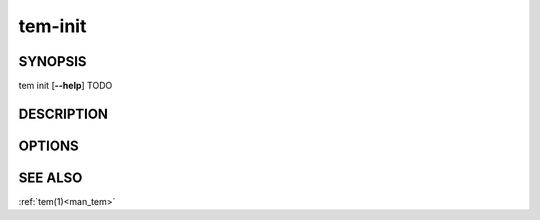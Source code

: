 .. _man_tem_init:

========
tem-init
========

SYNOPSIS
========

.. raw:: html

   <center><pre><code class="no-decor">

|  tem init [**--help**] TODO

.. raw:: html

   </code></pre></center>

DESCRIPTION
===========

OPTIONS
=======

.. program:: init

.. option:: -h, --help

   Prints the synopsis, available subcommands and options.

SEE ALSO
========

:ref:`tem(1)<man_tem>`
